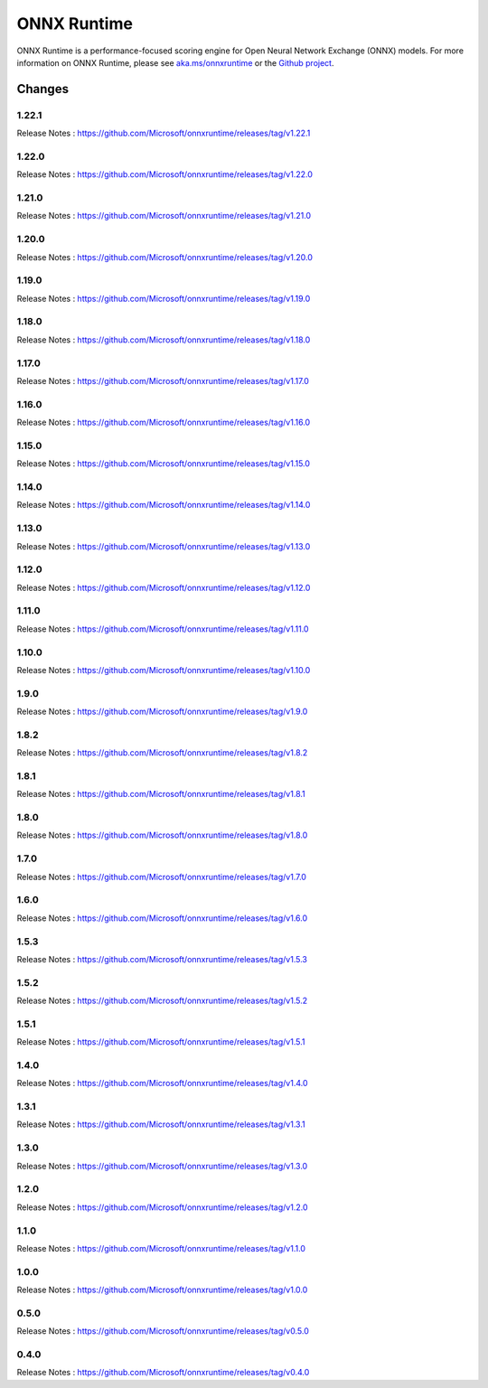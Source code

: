 ONNX Runtime
============

ONNX Runtime is a performance-focused scoring engine for Open Neural Network Exchange (ONNX) models.
For more information on ONNX Runtime, please see `aka.ms/onnxruntime <https://aka.ms/onnxruntime/>`_ or the `Github project <https://github.com/microsoft/onnxruntime/>`_.


Changes
-------

1.22.1
^^^^^^

Release Notes : https://github.com/Microsoft/onnxruntime/releases/tag/v1.22.1

1.22.0
^^^^^^

Release Notes : https://github.com/Microsoft/onnxruntime/releases/tag/v1.22.0

1.21.0
^^^^^^

Release Notes : https://github.com/Microsoft/onnxruntime/releases/tag/v1.21.0

1.20.0
^^^^^^

Release Notes : https://github.com/Microsoft/onnxruntime/releases/tag/v1.20.0

1.19.0
^^^^^^

Release Notes : https://github.com/Microsoft/onnxruntime/releases/tag/v1.19.0

1.18.0
^^^^^^

Release Notes : https://github.com/Microsoft/onnxruntime/releases/tag/v1.18.0

1.17.0
^^^^^^

Release Notes : https://github.com/Microsoft/onnxruntime/releases/tag/v1.17.0

1.16.0
^^^^^^

Release Notes : https://github.com/Microsoft/onnxruntime/releases/tag/v1.16.0

1.15.0
^^^^^^

Release Notes : https://github.com/Microsoft/onnxruntime/releases/tag/v1.15.0

1.14.0
^^^^^^

Release Notes : https://github.com/Microsoft/onnxruntime/releases/tag/v1.14.0

1.13.0
^^^^^^

Release Notes : https://github.com/Microsoft/onnxruntime/releases/tag/v1.13.0

1.12.0
^^^^^^

Release Notes : https://github.com/Microsoft/onnxruntime/releases/tag/v1.12.0

1.11.0
^^^^^^

Release Notes : https://github.com/Microsoft/onnxruntime/releases/tag/v1.11.0

1.10.0
^^^^^^

Release Notes : https://github.com/Microsoft/onnxruntime/releases/tag/v1.10.0

1.9.0
^^^^^

Release Notes : https://github.com/Microsoft/onnxruntime/releases/tag/v1.9.0

1.8.2
^^^^^

Release Notes : https://github.com/Microsoft/onnxruntime/releases/tag/v1.8.2

1.8.1
^^^^^

Release Notes : https://github.com/Microsoft/onnxruntime/releases/tag/v1.8.1

1.8.0
^^^^^

Release Notes : https://github.com/Microsoft/onnxruntime/releases/tag/v1.8.0

1.7.0
^^^^^

Release Notes : https://github.com/Microsoft/onnxruntime/releases/tag/v1.7.0

1.6.0
^^^^^

Release Notes : https://github.com/Microsoft/onnxruntime/releases/tag/v1.6.0

1.5.3
^^^^^

Release Notes : https://github.com/Microsoft/onnxruntime/releases/tag/v1.5.3

1.5.2
^^^^^

Release Notes : https://github.com/Microsoft/onnxruntime/releases/tag/v1.5.2

1.5.1
^^^^^

Release Notes : https://github.com/Microsoft/onnxruntime/releases/tag/v1.5.1


1.4.0
^^^^^

Release Notes : https://github.com/Microsoft/onnxruntime/releases/tag/v1.4.0

1.3.1
^^^^^

Release Notes : https://github.com/Microsoft/onnxruntime/releases/tag/v1.3.1

1.3.0
^^^^^

Release Notes : https://github.com/Microsoft/onnxruntime/releases/tag/v1.3.0

1.2.0
^^^^^

Release Notes : https://github.com/Microsoft/onnxruntime/releases/tag/v1.2.0

1.1.0
^^^^^

Release Notes : https://github.com/Microsoft/onnxruntime/releases/tag/v1.1.0

1.0.0
^^^^^

Release Notes : https://github.com/Microsoft/onnxruntime/releases/tag/v1.0.0

0.5.0
^^^^^

Release Notes : https://github.com/Microsoft/onnxruntime/releases/tag/v0.5.0

0.4.0
^^^^^

Release Notes : https://github.com/Microsoft/onnxruntime/releases/tag/v0.4.0
